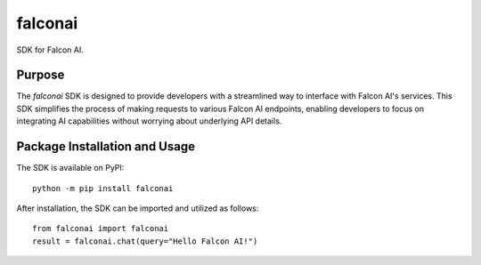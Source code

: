 =========
falconai
=========

SDK for Falcon AI.

|pypi|

.. |pypi| image:: https://badge.fury.io/py/falconai.svg
   :target: https://badge.fury.io/py/falconai
   :alt: PyPI version and link.

Purpose
-------
The `falconai` SDK is designed to provide developers with a streamlined way to interface with Falcon AI's services. This SDK simplifies the process of making requests to various Falcon AI endpoints, enabling developers to focus on integrating AI capabilities without worrying about underlying API details.

Package Installation and Usage
------------------------------
The SDK is available on PyPI::

    python -m pip install falconai

After installation, the SDK can be imported and utilized as follows::

    from falconai import falconai
    result = falconai.chat(query="Hello Falcon AI!")
